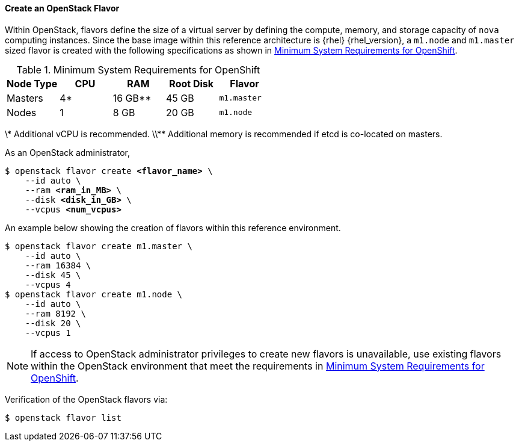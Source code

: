==== Create an OpenStack Flavor

Within OpenStack, flavors define the size of a virtual server by defining
the compute, memory, and storage capacity of `nova` computing instances. Since
the base image within this reference architecture is {rhel} {rhel_version}, a
`m1.node` and `m1.master` sized flavor is created with the following specifications as
shown in <<sys_req_ocp>>.

[[sys_req_ocp]]
.Minimum System Requirements for OpenShift
|===
|Node Type |CPU |RAM |Root Disk |Flavor

|Masters |4* |16 GB** |45 GB |`m1.master`

|Nodes |1 |8 GB |20 GB |`m1.node`
|===

\* Additional vCPU is recommended.
\\** Additional memory is recommended if etcd is co-located on masters.

As an OpenStack administrator,

[subs=+quotes]
----
$ openstack flavor create *<flavor_name>* \
    --id auto \
    --ram *<ram_in_MB>* \
    --disk *<disk_in_GB>* \
    --vcpus *<num_vcpus>*
----

An example below showing the creation of flavors within this reference
environment.

----
$ openstack flavor create m1.master \
    --id auto \
    --ram 16384 \
    --disk 45 \
    --vcpus 4
$ openstack flavor create m1.node \
    --id auto \
    --ram 8192 \
    --disk 20 \
    --vcpus 1
----

NOTE: If access to OpenStack administrator privileges to create new flavors
is unavailable, use existing flavors within the OpenStack environment
that meet the requirements in <<sys_req_ocp>>.

Verification of the OpenStack flavors via:

----
$ openstack flavor list
----
